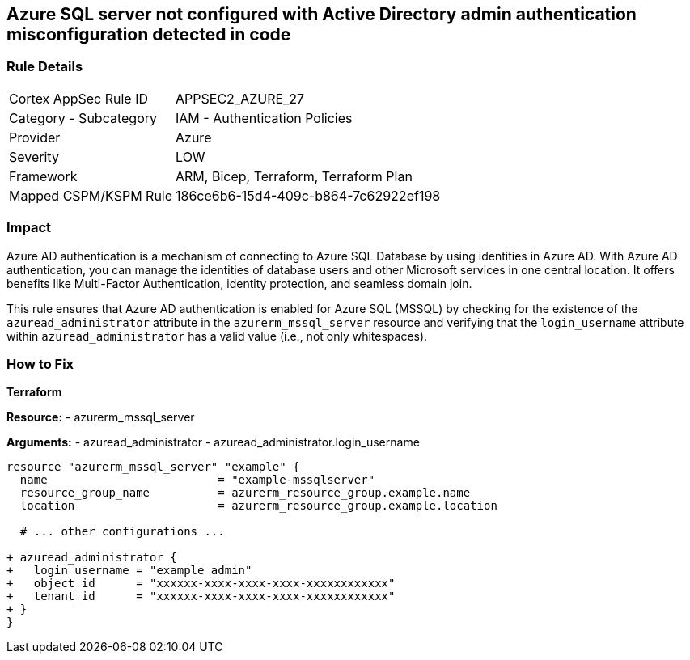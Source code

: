 == Azure SQL server not configured with Active Directory admin authentication misconfiguration detected in code
// Ensure Azure AD authentication is enabled for Azure SQL (MSSQL).

=== Rule Details

[cols="1,2"]
|===
|Cortex AppSec Rule ID |APPSEC2_AZURE_27
|Category - Subcategory |IAM - Authentication Policies
|Provider |Azure
|Severity |LOW
|Framework |ARM, Bicep, Terraform, Terraform Plan
|Mapped CSPM/KSPM Rule |186ce6b6-15d4-409c-b864-7c62922ef198
|===


=== Impact
Azure AD authentication is a mechanism of connecting to Azure SQL Database by using identities in Azure AD. With Azure AD authentication, you can manage the identities of database users and other Microsoft services in one central location. It offers benefits like Multi-Factor Authentication, identity protection, and seamless domain join.

This rule ensures that Azure AD authentication is enabled for Azure SQL (MSSQL) by checking for the existence of the `azuread_administrator` attribute in the `azurerm_mssql_server` resource and verifying that the `login_username` attribute within `azuread_administrator` has a valid value (i.e., not only whitespaces).


=== How to Fix

*Terraform*

*Resource:* 
- azurerm_mssql_server

*Arguments:* 
- azuread_administrator
- azuread_administrator.login_username

[source,terraform]
----
resource "azurerm_mssql_server" "example" {
  name                         = "example-mssqlserver"
  resource_group_name          = azurerm_resource_group.example.name
  location                     = azurerm_resource_group.example.location
  
  # ... other configurations ...

+ azuread_administrator {
+   login_username = "example_admin"
+   object_id      = "xxxxxx-xxxx-xxxx-xxxx-xxxxxxxxxxxx"
+   tenant_id      = "xxxxxx-xxxx-xxxx-xxxx-xxxxxxxxxxxx"
+ }
}
----
